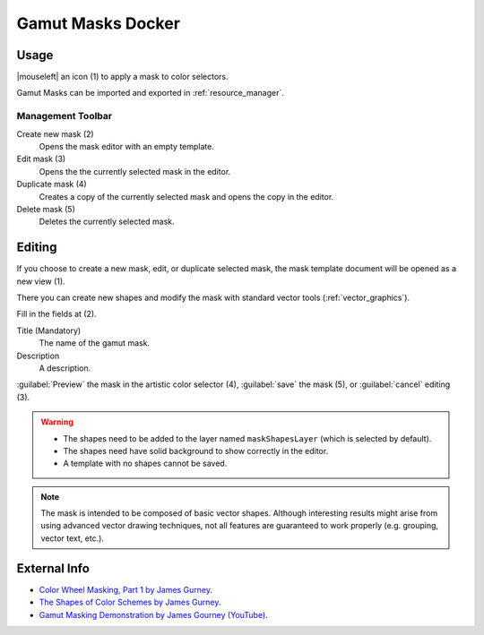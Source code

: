 .. meta::
   :description property=og\:description:
        Overview of the gamut mask docker.

.. metadata-placeholder

   :authors: - Anna Medonosova <anna.medonosova@gmail.com>

   :license: GNU free documentation license 1.3 or later.

.. index:: Color, Color Selector, ! Gamut Mask Docker, ! Gamut Mask
.. _gamut_mask_docker:

==================
Gamut Masks Docker
==================

.. image:: /images/dockers/Krita_Gamut_Mask_Docker.png

.. versionadded:: 4.2

    Docker for gamut masks selection and management.

Usage
-----

|mouseleft| an icon (1) to apply a mask to color selectors.

Gamut Masks can be imported and exported in :ref:`resource_manager`.


Management Toolbar
~~~~~~~~~~~~~~~~~~

Create new mask (2)
    Opens the mask editor with an empty template.
Edit mask (3)
    Opens the the currently selected mask in the editor.
Duplicate mask (4)
    Creates a copy of the currently selected mask and opens the copy in the editor.
Delete mask (5)
    Deletes the currently selected mask.


Editing
-------

If you choose to create a new mask, edit, or duplicate selected mask, the mask template document will be opened as a new view (1).

There you can create new shapes and modify the mask with standard vector tools (:ref:`vector_graphics`).

Fill in the fields at (2).

Title (Mandatory)
    The name of the gamut mask.
Description
    A description.

:guilabel:`Preview` the mask in the artistic color selector (4), :guilabel:`save` the mask (5), or :guilabel:`cancel` editing (3).

.. warning::

  * The shapes need to be added to the layer named ``maskShapesLayer`` (which is selected by default).
  * The shapes need have solid background to show correctly in the editor.
  * A template with no shapes cannot be saved.

.. note::

 The mask is intended to be composed of basic vector shapes. Although interesting results might arise from using advanced vector drawing techniques, not all features are guaranteed to work properly (e.g. grouping, vector text, etc.).

.. image:: /images/dockers/Krita_Gamut_Mask_Docker_2.png

External Info
-------------

- `Color Wheel Masking, Part 1 by James Gurney <https://gurneyjourney.blogspot.com/2008/01/color-wheel-masking-part-1.html>`_.
- `The Shapes of Color Schemes by James Gurney <https://gurneyjourney.blogspot.com/2008/02/shapes-of-color-schemes.html>`_.
- `Gamut Masking Demonstration by James Gourney (YouTube) <https://youtu.be/qfE4E5goEIc>`_.
